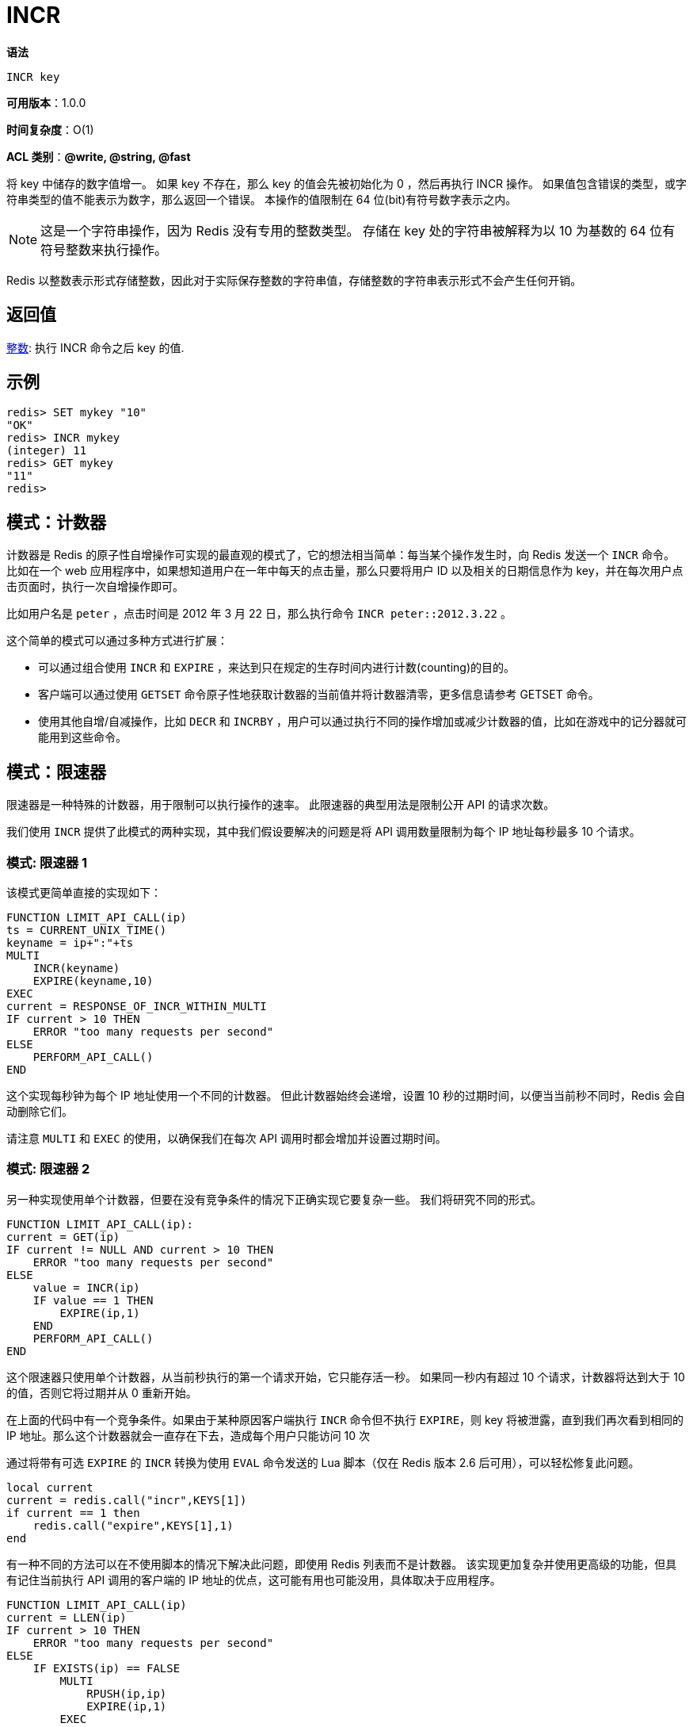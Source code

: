 = INCR

**语法**

[source,text]
----
INCR key
----

**可用版本**：1.0.0

**时间复杂度**：O(1)

**ACL 类别**：**@write, @string, @fast**

将 key 中储存的数字值增一。 如果 key 不存在，那么 key 的值会先被初始化为 0 ，然后再执行 INCR 操作。 如果值包含错误的类型，或字符串类型的值不能表示为数字，那么返回一个错误。 本操作的值限制在 64 位(bit)有符号数字表示之内。

NOTE: 这是一个字符串操作，因为 Redis 没有专用的整数类型。 存储在 key 处的字符串被解释为以 10 为基数的 64 位有符号整数来执行操作。

Redis 以整数表示形式存储整数，因此对于实际保存整数的字符串值，存储整数的字符串表示形式不会产生任何开销。

== 返回值

https://redis.io/docs/reference/protocol-spec/#resp-integers[整数]: 执行 INCR 命令之后 key 的值.

== 示例

[source,text]
----
redis> SET mykey "10"
"OK"
redis> INCR mykey
(integer) 11
redis> GET mykey
"11"
redis>
----

== 模式：计数器

计数器是 Redis 的原子性自增操作可实现的最直观的模式了，它的想法相当简单：每当某个操作发生时，向 Redis 发送一个 `INCR` 命令。 比如在一个 web 应用程序中，如果想知道用户在一年中每天的点击量，那么只要将用户 ID 以及相关的日期信息作为 key，并在每次用户点击页面时，执行一次自增操作即可。

比如用户名是 `peter` ，点击时间是 2012 年 3 月 22 日，那么执行命令 `INCR peter::2012.3.22` 。

这个简单的模式可以通过多种方式进行扩展：

* 可以通过组合使用 `INCR` 和 `EXPIRE` ，来达到只在规定的生存时间内进行计数(counting)的目的。
* 客户端可以通过使用 `GETSET` 命令原子性地获取计数器的当前值并将计数器清零，更多信息请参考 GETSET 命令。
* 使用其他自增/自减操作，比如 `DECR` 和 `INCRBY` ，用户可以通过执行不同的操作增加或减少计数器的值，比如在游戏中的记分器就可能用到这些命令。

== 模式：限速器

限速器是一种特殊的计数器，用于限制可以执行操作的速率。 此限速器的典型用法是限制公开 API 的请求次数。

我们使用 `INCR` 提供了此模式的两种实现，其中我们假设要解决的问题是将 API 调用数量限制为每个 IP 地址每秒最多 10 个请求。

=== 模式: 限速器 1

该模式更简单直接的实现如下：

[source,text]
----
FUNCTION LIMIT_API_CALL(ip)
ts = CURRENT_UNIX_TIME()
keyname = ip+":"+ts
MULTI
    INCR(keyname)
    EXPIRE(keyname,10)
EXEC
current = RESPONSE_OF_INCR_WITHIN_MULTI
IF current > 10 THEN
    ERROR "too many requests per second"
ELSE
    PERFORM_API_CALL()
END
----

这个实现每秒钟为每个 IP 地址使用一个不同的计数器。 但此计数器始终会递增，设置 10 秒的过期时间，以便当当前秒不同时，Redis 会自动删除它们。

请注意 `MULTI` 和 `EXEC` 的使用，以确保我们在每次 API 调用时都会增加并设置过期时间。

=== 模式: 限速器 2

另一种实现使用单个计数器，但要在没有竞争条件的情况下正确实现它要复杂一些。 我们将研究不同的形式。

[source,text]
----
FUNCTION LIMIT_API_CALL(ip):
current = GET(ip)
IF current != NULL AND current > 10 THEN
    ERROR "too many requests per second"
ELSE
    value = INCR(ip)
    IF value == 1 THEN
        EXPIRE(ip,1)
    END
    PERFORM_API_CALL()
END
----

这个限速器只使用单个计数器，从当前秒执行的第一个请求开始，它只能存活一秒。 如果同一秒内有超过 10 个请求，计数器将达到大于 10 的值，否则它将过期并从 0 重新开始。

在上面的代码中有一个竞争条件。如果由于某种原因客户端执行 `INCR` 命令但不执行 `EXPIRE`，则 key 将被泄露，直到我们再次看到相同的 IP 地址。那么这个计数器就会一直存在下去，造成每个用户只能访问 10 次

通过将带有可选 `EXPIRE` 的 `INCR` 转换为使用 `EVAL` 命令发送的 Lua 脚本（仅在 Redis 版本 2.6 后可用），可以轻松修复此问题。

[source,text]
----
local current
current = redis.call("incr",KEYS[1])
if current == 1 then
    redis.call("expire",KEYS[1],1)
end
----

有一种不同的方法可以在不使用脚本的情况下解决此问题，即使用 Redis 列表而不是计数器。 该实现更加复杂并使用更高级的功能，但具有记住当前执行 API 调用的客户端的 IP 地址的优点，这可能有用也可能没用，具体取决于应用程序。

[source,text]
----
FUNCTION LIMIT_API_CALL(ip)
current = LLEN(ip)
IF current > 10 THEN
    ERROR "too many requests per second"
ELSE
    IF EXISTS(ip) == FALSE
        MULTI
            RPUSH(ip,ip)
            EXPIRE(ip,1)
        EXEC
    ELSE
        RPUSHX(ip,ip)
    END
    PERFORM_API_CALL()
END
----

RPUSHX 命令仅在 key 已存在时推送元素。

请注意，我们在这里有一个竞争，但这不是问题：`EXISTS` 可能返回 `false`，但 key 可能是在我们在 MULTI/EXEC 块内创建它之前由另一个客户端创建的。
然而，在极少数情况下，这种竞争只会错过 API 调用，因此速率限制仍然可以正常工作。









